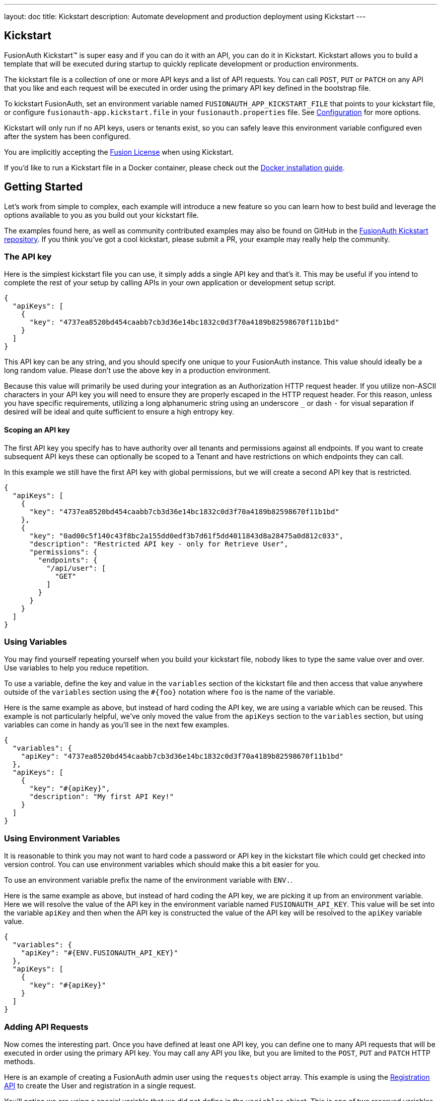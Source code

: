 ---
layout: doc
title: Kickstart
description: Automate development and production deployment using Kickstart
---

== Kickstart

FusionAuth Kickstart&#8482; is super easy and if you can do it with an API, you can do it in Kickstart. Kickstart allows you to build a template that will be executed during startup to quickly replicate development or production environments.

The kickstart file is a collection of one or more API keys and a list of API requests. You can call `POST`, `PUT` or `PATCH` on any API that you like and each request will be executed in order using the primary API key defined in the bootstrap file.

To kickstart FusionAuth, set an environment variable named `FUSIONAUTH_APP_KICKSTART_FILE` that points to your kickstart file, or configure `fusionauth-app.kickstart.file` in your `fusionauth.properties` file. See link:/docs/v1/tech/reference/configuration/[Configuration] for more options.

Kickstart will only run if no API keys, users or tenants exist, so you can safely leave this environment variable configured even after the system has been configured.

You are implicitly accepting the link:/license/[Fusion License] when using Kickstart.

If you'd like to run a Kickstart file in a Docker container, please check out the link:/docs/v1/tech/installation-guide/docker/[Docker installation guide].

== Getting Started

Let's work from simple to complex, each example will introduce a new feature so you can learn how to best build and leverage the options available to you as you build out your kickstart file.

The examples found here, as well as community contributed examples may also be found on GitHub in the https://github.com/FusionAuth/fusionauth-example-kickstart[FusionAuth Kickstart repository]. If you think you've got a cool kickstart, please submit a PR, your example may really help the community.

=== The API key

Here is the simplest kickstart file you can use, it simply adds a single API key and that's it. This may be useful if you intend to complete the rest of your setup by calling APIs in your own application or development setup script.

```json
{
  "apiKeys": [
    {
      "key": "4737ea8520bd454caabb7cb3d36e14bc1832c0d3f70a4189b82598670f11b1bd"
    }
  ]
}
```

This API key can be any string, and you should specify one unique to your FusionAuth instance. This value should ideally be a long random value. Please don't use the above key in a production environment.

Because this value will primarily be used during your integration as an Authorization HTTP request header. If you utilize non-ASCII characters in your API key you will need to ensure they are properly escaped in the HTTP request header. For this reason, unless you have specific requirements, utilizing a long alphanumeric string using an underscore `_` or dash `-` for visual separation if desired will be ideal and quite sufficient to ensure a high entropy key.

==== Scoping an API key

The first API key you specify has to have authority over all tenants and permissions against all endpoints. If you want to create subsequent API keys these can optionally be scoped to a Tenant and have restrictions on which endpoints they can call.

In this example we still have the first API key with global permissions, but we will create a second API key that is restricted.

```json
{
  "apiKeys": [
    {
      "key": "4737ea8520bd454caabb7cb3d36e14bc1832c0d3f70a4189b82598670f11b1bd"
    },
    {
      "key": "0ad00c5f140c43f8bc2a155dd0edf3b7d61f5dd4011843d8a28475a0d812c033",
      "description": "Restricted API key - only for Retrieve User",
      "permissions": {
        "endpoints": {
          "/api/user": [
            "GET"
          ]
        }
      }
    }
  ]
}
```

=== Using Variables

You may find yourself repeating yourself when you build your kickstart file, nobody likes to type the same value over and over. Use variables to help you reduce repetition.

To use a variable, define the key and value in the `variables` section of the kickstart file and then access that value anywhere outside of the `variables` section using the `#{foo}` notation where `foo` is the name of the variable.

Here is the same example as above, but instead of hard coding the API key, we are using a variable which can be reused. This example is not particularly helpful, we've only moved the value from the `apiKeys` section to the `variables` section, but using variables can come in handy as you'll see in the next few examples.

```json
{
  "variables": {
    "apiKey": "4737ea8520bd454caabb7cb3d36e14bc1832c0d3f70a4189b82598670f11b1bd"
  },
  "apiKeys": [
    {
      "key": "#{apiKey}",
      "description": "My first API Key!"
    }
  ]
}
```

=== Using Environment Variables

It is reasonable to think you may not want to hard code a password or API key in the kickstart file which could get checked into version control. You can use environment variables which should make this a bit easier for you.

To use an environment variable prefix the name of the environment variable with `ENV.`.

Here is the same example as above, but instead of hard coding the API key, we are picking it up from an environment variable. Here we will resolve the value of the API key in the environment variable named `FUSIONAUTH_API_KEY`. This value will be set into the variable `apiKey` and then when the API key is constructed the value of the API key will be resolved to the `apiKey` variable value.

```json
{
  "variables": {
    "apiKey": "#{ENV.FUSIONAUTH_API_KEY}"
  },
  "apiKeys": [
    {
      "key": "#{apiKey}"
    }
  ]
}
```

=== Adding API Requests

Now comes the interesting part. Once you have defined at least one API key, you can define one to many API requests that will be executed in order using the primary API key. You may call any API you like, but you are limited to the `POST`, `PUT` and `PATCH` HTTP methods.

Here is an example of creating a FusionAuth admin user using the `requests` object array. This example is using the link:/docs/v1/tech/apis/registrations/[Registration API] to create the User and registration in a single request.

You'll notice we are using a special variable that we did not define in the `variables` object. This is one of two reserved variables provided for your convenience.

* `FUSIONAUTH_APPLICATION_ID` - The Id of the FusionAuth application
* `FUSIONAUTH_TENANT_ID` - The Id of the default Tenant which is where the FusionAuth application resides

```json
{
  "variables": {
    "apiKey": "#{ENV.FUSIONAUTH_API_KEY}",
    "adminPassword": "#{ENV.FUSIONAUTH_ADMIN_PASSWORD}"
  },
  "apiKeys": [
    {
      "key": "#{apiKey}"
    }
  ],
  "requests": [
    {
      "method": "POST",
      "url": "/api/user/registration",
      "body": {
        "user": {
          "email": "monica@piedpiper.com",
          "password": "#{adminPassword}",
          "data": {
            "Company": "PiedPiper"
          }
        },
        "registration": {
          "applicationId": "#{FUSIONAUTH_APPLICATION_ID}",
          "roles": [
            "admin"
          ]
        }
      }
    }
  ]
}
```

==== Tenants

If you don't create a tenant using the Tenant API in your kickstart file then you're all set. If you do find yourself creating more than one tenant then you will need to specify the Tenant Id on the API requests.

There is a top level property in the request called `tenantId` and you simply set that value to indicate which Tenant you wish to use.

In this example, we'll create a new application and we'll do it in a second tenant that we create. Because I need to know the `tenantId` I am generating a new UUID using the `#{UUID()}` function call and assigning that value to `secondTenantId`. Now I can re-use this value to create the tenant, and to make the Create Application API request.

This kickstart will create a second tenant named `Aviato` which will contain a single application named `My Cool Application`.

```json
{
  "variables": {
    "apiKey": "#{ENV.FUSIONAUTH_API_KEY}",
    "adminPassword": "#{ENV.FUSIONAUTH_ADMIN_PASSWORD}",
    "secondTenantId": "#{UUID()}"
  },
  "apiKeys": [
    {
      "key": "#{apiKey}"
    }
  ],
  "requests": [
    {
      "method": "POST",
      "url": "/api/tenant/#{secondTenantId}",
      "body": {
        "tenant": {
          "name": "Aviato"
        }
      }
    },
    {
      "method": "POST",
      "url": "/api/application",
      "tenantId": "#{secondTenantId}",
      "body": {
        "application": {
          "name": "My Cool Application"
        }
      }
    }
  ]
}
```

==== Tenants API Keys

An API key may also be configured to be restricted to a single tenant, as implied above. To do this, add the `tenantId` to the API key configuration.

In this example we will modify the restricted API key example from above to further limit it for use with one tenant.

```json
{
  "variables": {
    "secondTenantId": "#{UUID()}"
  },
  "apiKeys": [
    {
      "key": "4737ea8520bd454caabb7cb3d36e14bc1832c0d3f70a4189b82598670f11b1bd"
    },
    {
      "key": "0ad00c5f140c43f8bc2a155dd0edf3b7d61f5dd4011843d8a28475a0d812c033",
      "description": "Restricted API key - only for Retrieve User in Aviato",
      "permissions": {
        "endpoints": {
          "/api/user": [
            "GET"
          ]
        }
      },
      "tenantId": "#{secondTenantId}"
    }
  ],
  "requests": [
    {
      "method": "POST",
      "url": "/api/tenant/#{secondTenantId}",
      "body": {
        "tenant": {
          "name": "Aviato"
        }
      }
    }
  ]
}
```

== Advanced Concepts

=== Modify the default Tenant Id

FusionAuth generates the Id for the default tenant when the database schema is first created. For development and production environments it may be helpful to have a known tenantId for consistency across environments.

You may modify the default Tenant Id in your kickstart file by setting a special variable: `defaultTenantId`. In this example we have set the default Tenant Id to `30663132-6464-6665-3032-326466613934`. This value must be a valid UUID.

The value resolved when using the `FUSIONAUTH_TENANT_ID` variable will reflect this change.

```json
{
  "variables": {
    "defaultTenantId": "30663132-6464-6665-3032-326466613934"
  }
}
```

=== Set your License Id

If you have a paid edition of FusionAuth you will be provided with a License Id. If you would like to set this value during kickstart you will set the value in a top level field called `licenseId`.

In this example I have a license Id of `eb7244dc-5d8e-40cd-a005-70b116fbda31`.
```json
{
  "licenseId": "eb7244dc-5d8e-40cd-a005-70b116fbda31"
}
```

If you are using the community edition, you can omit this field.

=== Include Text files

When making API requests to create an email template or request which may have lengthy values, it may be helpful to separate these values into separate files. The directories shown here are just examples, and you can use your own convention.

To include a text file in your kickstart definition, use the `@{fileName}` syntax where the `fileName` is a relative path from your kickstart file. For this type of include, we handle all line returns and properly JSON escape them for use in a JSON request body.

For example, consider the following directory structure:

```
|- kickstart.json
|- emails/
|  |- setup-password.html
|  |- setup-password.txt
```


In this example we are creating an Email template and reading in the values for the text and html values from files in a sub-directory named emails. Reading files in like this allows you to format your emails nicely and Kickstart will handle the necessary JSON escaping to complete the API request.

```json
{
  "variables": {
    "apiKey": "#{ENV.FUSIONAUTH_API_KEY}"
  },
  "apiKeys": [
    {
      "key": "#{apiKey}"
    }
  ],
  "requests": [
    {
      "method": "POST",
      "url": "/api/email/template/0502df1e-4010-4b43-b571-d423fce978b2",
      "body": {
        "emailTemplate": {
          "defaultFromName": "No Reply",
          "defaultSubject": "Setup your password",
          "defaultHtmlTemplate": "@{emails/setup-password.html}",
          "defaultTextTemplate": "@{emails/setup-password.txt}",
          "fromEmail": "no-replay@piedpiper.com",
          "name": "Setup Password"
        }
      }
    }
  ]
}
```

Newlines are preserved in included text files, whereas they are not in the kickstart file. If you are, for example, including a lambda function definition, it may lead to better readability if you include the body from a text file.

=== Include JSON files

If you're making a lot of API requests, or simply want to manage each API request body separately it may be helpful to read in external JSON files. The directories shown here are just examples, and you can use your own convention.

To include a JSON file in your kickstart definition use the `&{fileName}` syntax where the `fileName` is a relative path from your kickstart file. If this type of include is used, we expect the file to be JSON and we don't do anything with line returns.

For example, consider the following directory structure:

```
|- kickstart.json
|- emails/
|  |- setup-password.html
|  |- setup-password.txt
|- json/
|  |- setup-password.json
```

Here are the contents of the `json/setup-password.json` file, you'll see that in this example we are still reading in the values for `defaultHtmlTemplate` and `defaultTextTemplate`.

```json
{
  "emailTemplate": {
    "defaultFromName": "No Reply",
    "defaultSubject": "Setup your password",
    "defaultHtmlTemplate": "@{emails/setup-password.html}",
    "defaultTextTemplate": "@{emails/setup-password.txt}",
    "fromEmail": "no-replay@piedpiper.com",
    "name": "Setup Password"
  }
}
```

We will replicate the previous example but the entire JSON body of the request will move to `setup-password.json`.

```json
{
  "variables": {
    "apiKey": "#{ENV.FUSIONAUTH_API_KEY}"
  },
  "apiKeys": [
    {
      "key": "#{apiKey}"
    }
  ],
  "requests": [
    {
      "method": "POST",
      "url": "/api/email/template/0502df1e-4010-4b43-b571-d423fce978b2",
      "body": "&{json/setup-password.json}"
    }
  ]
}
```

You may also include an entire request using this pattern, consider the following directory structure:

```
|- kickstart.json
|- emails/
|  |- setup-password.html
|  |- setup-password.txt
|- json/
|  |- setup-password.json
|- requests/
|  |- setup-password.json
```

Here are the contents of the `requests/setup-password.json` file.

```json
{
  "method": "POST",
  "url": "/api/email/template/0502df1e-4010-4b43-b571-d423fce978b2",
  "body": {
    "emailTemplate": {
      "defaultFromName": "No Reply",
      "defaultSubject": "Setup your password",
      "defaultHtmlTemplate": "@{emails/setup-password.html}",
      "defaultTextTemplate": "@{emails/setup-password.txt}",
      "fromEmail": "no-replay@piedpiper.com",
      "name": "Setup Password"
    }
  }
}
```

And the usage in the kickstart file:

```json
{
  "variables": {
    "apiKey": "#{ENV.FUSIONAUTH_API_KEY}"
  },
  "apiKeys": [
    {
      "key": "#{apiKey}"
    }
  ],
  "requests": [
    "&{requests/setup-password.json}"
  ]
}
```

=== Reference

The following environment variables  are built in:

* `FUSIONAUTH_APPLICATION_ID` - The Id of the FusionAuth application
* `FUSIONAUTH_TENANT_ID` - The Id of the default Tenant which is where the FusionAuth application resides
 
The following functions are built in:

* `UUID()` - Provides a random UUID

The following are special variables:

* `defaultTenantId` - The Id of the default Tenant which is where the FusionAuth application resides. Set this if you'd like to control the Id.

You may not add comments to kickstart files. 

The escape character sequence is `\\`.


